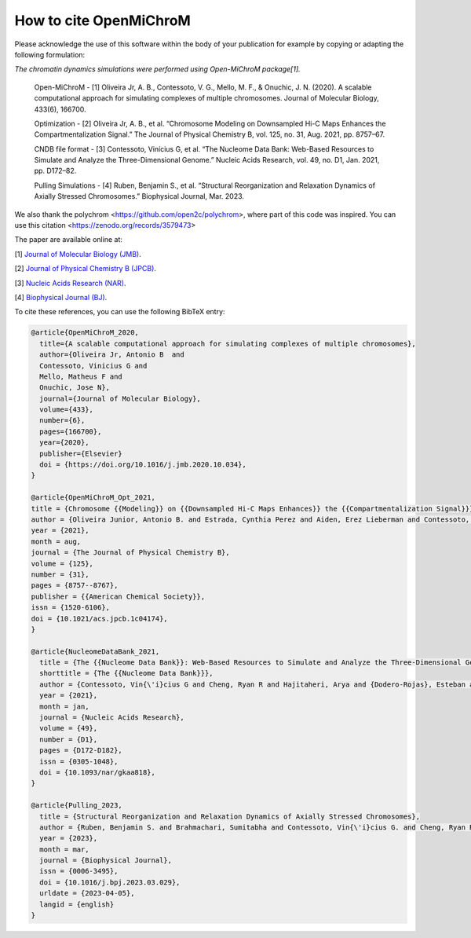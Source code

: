 ===========================
How to cite **OpenMiChroM**
===========================

Please acknowledge the use of this software within the body of your publication for example by copying or adapting the following formulation:

*The chromatin dynamics simulations were performed using Open-MiChroM package[1].*

  Open-MiChroM - [1] Oliveira Jr, A. B., Contessoto, V. G., Mello, M. F., & Onuchic, J. N. (2020). A scalable computational approach for simulating complexes of multiple chromosomes. Journal of Molecular Biology, 433(6), 166700.

  Optimization - [2] Oliveira Jr, A. B., et al. “Chromosome Modeling on Downsampled Hi-C Maps Enhances the Compartmentalization Signal.” The Journal of Physical Chemistry B, vol. 125, no. 31, Aug. 2021, pp. 8757–67.

  CNDB file format - [3] Contessoto, Vinícius G, et al. “The Nucleome Data Bank: Web-Based Resources to Simulate and Analyze the Three-Dimensional Genome.” Nucleic Acids Research, vol. 49, no. D1, Jan. 2021, pp. D172–82.  

  Pulling Simulations - [4] Ruben, Benjamin S., et al. “Structural Reorganization and Relaxation Dynamics of Axially Stressed Chromosomes.” Biophysical Journal, Mar. 2023.


We also thank the polychrom <https://github.com/open2c/polychrom>, where part of this code was inspired. You can use this citation <https://zenodo.org/records/3579473>

The paper are available online at:

[1] `Journal of Molecular Biology (JMB) <https://www.sciencedirect.com/science/article/pii/S0022283620306185>`_.

[2] `Journal of Physical Chemistry B (JPCB) <https://pubs.acs.org/doi/full/10.1021/acs.jpcb.1c04174>`_.

[3] `Nucleic Acids Research (NAR) <https://academic.oup.com/nar/article/49/D1/D172/5918320>`_.

[4] `Biophysical Journal (BJ) <https://www.sciencedirect.com/science/article/pii/S0006349523002023?via%3Dihub>`_.




To cite these references, you can use the following BibTeX entry:

.. code-block:: bibtex

    @article{OpenMiChroM_2020,
      title={A scalable computational approach for simulating complexes of multiple chromosomes},
      author={Oliveira Jr, Antonio B  and 
      Contessoto, Vinicius G and 
      Mello, Matheus F and 
      Onuchic, Jose N},
      journal={Journal of Molecular Biology},
      volume={433},
      number={6},
      pages={166700},
      year={2020},
      publisher={Elsevier}
      doi = {https://doi.org/10.1016/j.jmb.2020.10.034},
    }

    @article{OpenMiChroM_Opt_2021,
    title = {Chromosome {{Modeling}} on {{Downsampled Hi-C Maps Enhances}} the {{Compartmentalization Signal}}},
    author = {Oliveira Junior, Antonio B. and Estrada, Cynthia Perez and Aiden, Erez Lieberman and Contessoto, Vin{\'i}cius G. and Onuchic, Jos{\'e} N.},
    year = {2021},
    month = aug,
    journal = {The Journal of Physical Chemistry B},
    volume = {125},
    number = {31},
    pages = {8757--8767},
    publisher = {{American Chemical Society}},
    issn = {1520-6106},
    doi = {10.1021/acs.jpcb.1c04174},
    }

    @article{NucleomeDataBank_2021,
      title = {The {{Nucleome Data Bank}}: Web-Based Resources to Simulate and Analyze the Three-Dimensional Genome},
      shorttitle = {The {{Nucleome Data Bank}}},
      author = {Contessoto, Vin{\'i}cius G and Cheng, Ryan R and Hajitaheri, Arya and {Dodero-Rojas}, Esteban and Mello, Matheus F and {Lieberman-Aiden}, Erez and Wolynes, Peter~G and Di~Pierro, Michele and Onuchic, Jos{\'e} N},
      year = {2021},
      month = jan,
      journal = {Nucleic Acids Research},
      volume = {49},
      number = {D1},
      pages = {D172-D182},
      issn = {0305-1048},
      doi = {10.1093/nar/gkaa818},
    }

    @article{Pulling_2023,
      title = {Structural Reorganization and Relaxation Dynamics of Axially Stressed Chromosomes},
      author = {Ruben, Benjamin S. and Brahmachari, Sumitabha and Contessoto, Vin{\'i}cius G. and Cheng, Ryan R. and Oliveira Junior, Antonio B. and Di Pierro, Michele and Onuchic, Jos{\'e} N.},
      year = {2023},
      month = mar,
      journal = {Biophysical Journal},
      issn = {0006-3495},
      doi = {10.1016/j.bpj.2023.03.029},
      urldate = {2023-04-05},
      langid = {english}
    }

    

  

